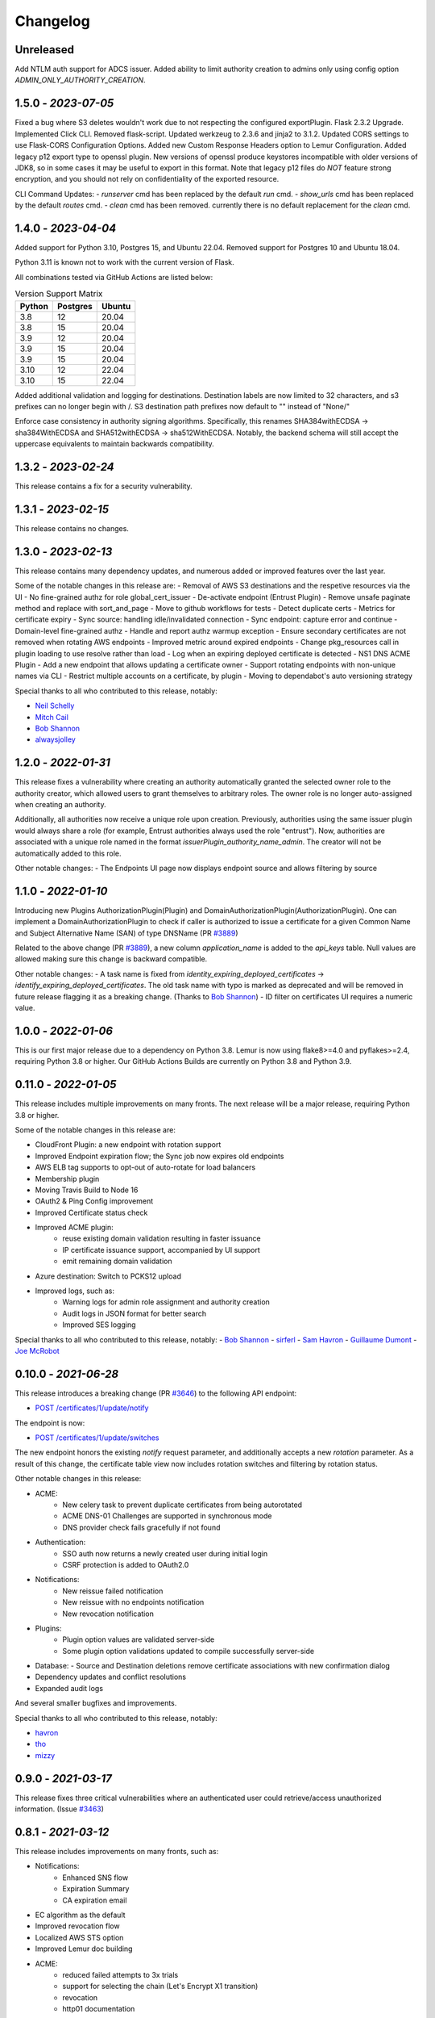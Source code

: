 Changelog
=========

Unreleased
~~~~~~~~~~~~~~~~~~~~
Add NTLM auth support for ADCS issuer.
Added ability to limit authority creation to admins only using config option `ADMIN_ONLY_AUTHORITY_CREATION`.


1.5.0 - `2023-07-05`
~~~~~~~~~~~~~~~~~~~~
Fixed a bug where S3 deletes wouldn't work due to not respecting the configured exportPlugin.
Flask 2.3.2 Upgrade.
Implemented Click CLI.
Removed flask-script.
Updated werkzeug to 2.3.6 and jinja2 to 3.1.2.
Updated CORS settings to use Flask-CORS Configuration Options.
Added new Custom Response Headers option to Lemur Configuration.
Added legacy p12 export type to openssl plugin. New versions of openssl produce keystores incompatible with older
versions of JDK8, so in some cases it may be useful to export in this format. Note that legacy p12 files do *NOT* feature
strong encryption, and you should not rely on confidentiality of the exported resource.

CLI Command Updates:
- `runserver` cmd has been replaced by the default `run` cmd.
- `show_urls` cmd has been replaced by the default `routes` cmd.
- `clean` cmd has been removed. currently there is no default replacement for the `clean` cmd.


1.4.0 - `2023-04-04`
~~~~~~~~~~~~~~~~~~~~
Added support for Python 3.10, Postgres 15, and Ubuntu 22.04.
Removed support for Postgres 10 and Ubuntu 18.04.

Python 3.11 is known not to work with the current version of Flask.

All combinations tested via GitHub Actions are listed below:

.. list-table:: Version Support Matrix
   :header-rows: 1

   * - Python
     - Postgres
     - Ubuntu
   * - 3.8
     - 12
     - 20.04
   * - 3.8
     - 15
     - 20.04
   * - 3.9
     - 12
     - 20.04
   * - 3.9
     - 15
     - 20.04
   * - 3.9
     - 15
     - 20.04
   * - 3.10
     - 12
     - 22.04
   * - 3.10
     - 15
     - 22.04

Added additional validation and logging for destinations.
Destination labels are now limited to 32 characters, and s3
prefixes can no longer begin with /.
S3 destination path prefixes now default to "" instead of "None/"

Enforce case consistency in authority signing algorithms. Specifically, this renames SHA384withECDSA -> sha384WithECDSA
and SHA512withECDSA -> sha512WithECDSA. Notably, the backend schema will still accept the uppercase equivalents to
maintain backwards compatibility.

1.3.2 - `2023-02-24`
~~~~~~~~~~~~~~~~~~~~
This release contains a fix for a security vulnerability.

1.3.1 - `2023-02-15`
~~~~~~~~~~~~~~~~~~~~
This release contains no changes.

1.3.0 - `2023-02-13`
~~~~~~~~~~~~~~~~~~~~
This release contains many dependency updates, and numerous added or improved features over the last year.

Some of the notable changes in this release are:
- Removal of AWS S3 destinations and the respetive resources via the UI
- No fine-grained authz for role global_cert_issuer
- De-activate endpoint (Entrust Plugin)
- Remove unsafe paginate method and replace with sort_and_page
- Move to github workflows for tests
- Detect duplicate certs
- Metrics for certificate expiry
- Sync source: handling idle/invalidated connection
- Sync endpoint: capture error and continue
- Domain-level fine-grained authz 
- Handle and report authz warmup exception
- Ensure secondary certificates are not removed when rotating AWS endpoints
- Improved metric around expired endpoints
- Change pkg_resources call in plugin loading to use resolve rather than load
- Log when an expiring deployed certificate is detected 
- NS1 DNS ACME Plugin
- Add a new endpoint that allows updating a certificate owner
- Support rotating endpoints with non-unique names via CLI
- Restrict multiple accounts on a certificate, by plugin
- Moving to dependabot's auto versioning strategy

Special thanks to all who contributed to this release, notably:

- `Neil Schelly <https://github.com/neilschelly>`_
- `Mitch Cail <https://github.com/mitchcail>`_
- `Bob Shannon <https://github.com/bobmshannon>`_
- `alwaysjolley <https://github.com/alwaysjolley>`_


1.2.0 - `2022-01-31`
~~~~~~~~~~~~~~~~~~~~

This release fixes a vulnerability where creating an authority automatically granted the selected owner role to the
authority creator, which allowed users to grant themselves to arbitrary roles. The owner role is no longer auto-assigned
when creating an authority.

Additionally, all authorities now receive a unique role upon creation. Previously, authorities using the same issuer
plugin would always share a role (for example, Entrust authorities always used the role "entrust"). Now, authorities
are associated with a unique role named in the format `issuerPlugin_authority_name_admin`. The creator will not be
automatically added to this role.

Other notable changes:
- The Endpoints UI page now displays endpoint source and allows filtering by source


1.1.0 - `2022-01-10`
~~~~~~~~~~~~~~~~~~~~

Introducing new Plugins AuthorizationPlugin(Plugin) and DomainAuthorizationPlugin(AuthorizationPlugin).
One can implement a DomainAuthorizationPlugin to check if caller is authorized to issue a certificate
for a given Common Name and Subject Alternative Name (SAN) of type DNSName (PR `#3889 <https://github.com/Netflix/lemur/pull/3889>`_)

Related to the above change (PR `#3889 <https://github.com/Netflix/lemur/pull/3889>`_), a new column `application_name`
is added to the `api_keys` table. Null values are allowed making sure this change is backward compatible.

Other notable changes:
- A task name is fixed from `identity_expiring_deployed_certificates` -> `identify_expiring_deployed_certificates`. The
old task name with typo is marked as deprecated and will be removed in future release flagging it as a breaking change.
(Thanks to `Bob Shannon <https://github.com/bobmshannon>`_)
- ID filter on certificates UI requires a numeric value.


1.0.0 - `2022-01-06`
~~~~~~~~~~~~~~~~~~~~

This is our first major release due to a dependency on Python 3.8.
Lemur is now using flake8>=4.0 and pyflakes>=2.4, requiring Python 3.8 or higher.
Our GitHub Actions Builds are currently on Python 3.8 and Python 3.9.


0.11.0 - `2022-01-05`
~~~~~~~~~~~~~~~~~~~~~

This release includes multiple improvements on many fronts.
The next release will be a major release, requiring Python 3.8 or higher.

Some of the notable changes in this release are:

- CloudFront Plugin: a new endpoint with rotation support
- Improved Endpoint expiration flow; the Sync job now expires old endpoints
- AWS ELB tag supports to opt-out of auto-rotate for load balancers
- Membership plugin
- Moving Travis Build to Node 16
- OAuth2 & Ping Config improvement
- Improved Certificate status check
- Improved ACME plugin:
    - reuse existing domain validation resulting in faster issuance
    - IP certificate issuance support, accompanied by UI support
    - emit remaining domain validation
- Azure destination: Switch to PCKS12 upload
- Improved logs, such as:
    - Warning logs for admin role assignment and authority creation
    - Audit logs in JSON format for better search
    - Improved SES logging

Special thanks to all who contributed to this release, notably:
- `Bob Shannon <https://github.com/bobmshannon>`_
- `sirferl <https://github.com/sirferl>`_
- `Sam Havron <https://github.com/havron>`_
- `Guillaume Dumont <https://github.com/dumontg>`_
- `Joe McRobot <https://github.com/JoeMcRobot>`_


0.10.0 - `2021-06-28`
~~~~~~~~~~~~~~~~~~~~~

This release introduces a breaking change (PR `#3646 <https://github.com/Netflix/lemur/pull/3646>`_) to the following API endpoint: 

- `POST /certificates/1/update/notify <https://lemur.readthedocs.io/en/latest/developer/index.html#lemur.certificates.views.Certificates.post>`_

The endpoint is now:

- `POST /certificates/1/update/switches <https://lemur.readthedocs.io/en/latest/developer/index.html#lemur.certificates.views.Certificates.post>`_

The new endpoint honors the existing `notify` request parameter, and additionally accepts a new `rotation` parameter. 
As a result of this change, the certificate table view now includes rotation switches and filtering by rotation status.


Other notable changes in this release:

- ACME:
    - New celery task to prevent duplicate certificates from being autorotated
    - ACME DNS-01 Challenges are supported in synchronous mode
    - DNS provider check fails gracefully if not found
- Authentication:
    - SSO auth now returns a newly created user during initial login
    - CSRF protection is added to OAuth2.0
- Notifications:
    - New reissue failed notification
    - New reissue with no endpoints notification
    - New revocation notification
- Plugins:
    - Plugin option values are validated server-side
    - Some plugin option validations updated to compile successfully server-side
- Database:
  - Source and Destination deletions remove certificate associations with new confirmation dialog
- Dependency updates and conflict resolutions
- Expanded audit logs

And several smaller bugfixes and improvements.

Special thanks to all who contributed to this release, notably:

- `havron <https://github.com/havron>`_
- `tho <https://github.com/tho>`_
- `mizzy <https://github.com/mizzy>`_


0.9.0 - `2021-03-17`
~~~~~~~~~~~~~~~~~~~~

This release fixes three critical vulnerabilities where an authenticated user could retrieve/access
unauthorized information. (Issue `#3463 <https://github.com/Netflix/lemur/issues/3463>`_)


0.8.1 - `2021-03-12`
~~~~~~~~~~~~~~~~~~~~

This release includes improvements on many fronts, such as:

- Notifications:
    - Enhanced SNS flow
    - Expiration Summary
    - CA expiration email
- EC algorithm as the default
- Improved revocation flow
- Localized AWS STS option
- Improved Lemur doc building
- ACME:
    - reduced failed attempts to 3x trials
    - support for selecting the chain (Let's Encrypt X1 transition)
    - revocation
    - http01 documentation
- Entrust:
    - Support for cross-signed intermediate CA
- Revised disclosure process
- Dependency updates and conflict resolutions

Special thanks to all who contributed to this release, notably:

- `peschmae  <https://github.com/peschmae>`_
- `atugushev  <https://github.com/atugushev>`_
- `sirferl   <https://github.com/sirferl>`_



0.8.0 - `2020-11-13`
~~~~~~~~~~~~~~~~~~~~

This release comes after more than two years and contains many interesting new features and improvements.
In addition to multiple new plugins, such as ACME-http01, ADCS, PowerDNS, UltraDNS, Entrust, SNS, many of Lemur's existing
flows have improved.

In the future, we plan to do frequent releases.


Summary of notable changes:

- AWS S3 plugin: added delete, get methods, and support for uploading/deleting acme tokens
- ACME plugin:
    - revamp of the plugin
    - support for http01 domain validation, via S3 and SFTP as destination for the acme token
    - support for CNAME delegated domain validation
    - store-acme-account-details
- PowerDNS plugin
- UltraDNS plugin
- ADCS plugin
- SNS plugin
- Entrust plugin
- Rotation:
    - respecting keyType and extensions
    - region-by-region rotation option
    - default to auto-rotate when cert attached to endpoint
    - default to 1y validity during rotation for multi-year browser-trusted certs
- Certificate: search_by_name, and important performance improvements
- UI
    - reducing the EC curve options to the relevant ones
    - edit option for notifications, destinations and sources
    - showing 13 month validity as default
    - option to hide certs expired since 3month
    - faster Permalink (no search involved)
    - commonName Auto Added as DNS in the UI
    - improved search and cert lookup
- celery tasks instead of crone, for better logging and monitoring
- countless bugfixes
    - group-lookup-fix-referral
    - url_context_path
    - duplicate notification
    - digicert-time-bug-fix
    - improved-csr-support
    - fix-cryptography-intermediate-ca
    - enhanced logging
    - vault-k8s-auth
    - cfssl-key-fix
    - cert-sync-endpoint-find-by-hash
    - nlb-naming-bug
    - fix_vault_api_v2_append
    - aid_openid_roles_provider_integration
    - rewrite-java-keystore-use-pyjks
    - vault_kv2


To see the full list of changes, you can run

    $ git log --merges --first-parent master         --pretty=format:"%h %<(10,trunc)%aN %C(white)%<(15)%ar%Creset %C(red bold)%<(15)%D%Creset %s" | grep -v "depend"


Special thanks to all who contributed to this release, notably:

- `peschmae  <https://github.com/peschmae>`_
- `sirferl   <https://github.com/sirferl>`_
- `lukasmrtvy  <https://github.com/lukasmrtvy>`_
- `intgr  <https://github.com/intgr>`_
- `kush-bavishi  <https://github.com/kush-bavishi>`_
- `alwaysjolley  <https://github.com/alwaysjolley>`_
- `jplana <https://github.com/jplana>`_
- `explody <https://github.com/explody>`_
- `titouanc <https://github.com/titouanc>`_
- `jramosf <https://github.com/jramosf>`_


Upgrading
---------

.. note:: This release will need a migration change. Please follow the `documentation <https://lemur.readthedocs.io/en/latest/administration.html#upgrading-lemur>`_ to upgrade Lemur.



0.7 - `2018-05-07`
~~~~~~~~~~~~~~~~~~

This release adds LetsEncrypt support with DNS providers Dyn, Route53, and Cloudflare, and expands on the pending certificate functionality.
The linux_dst plugin will also be deprecated and removed.

The pending_dns_authorizations and dns_providers tables were created. New columns
were added to the certificates and pending_certificates tables, (For the DNS provider ID), and authorities (For options).
Please run a database migration when upgrading.

The Let's Encrypt flow will run asynchronously. When a certificate is requested through the acme-issuer, a pending certificate
will be created. A cron needs to be defined to run `lemur pending_certs fetch_all_acme`. This command will iterate through all of the pending
certificates, request a DNS challenge token from Let's Encrypt, and set the appropriate _acme-challenge TXT entry. It will
then iterate through and resolve the challenges before requesting a certificate for each pending certificate. If a certificate
is successfully obtained, the pending_certificate will be moved to the certificates table with the appropriate properties.

Special thanks to all who helped with this release, notably:

- The folks at Cloudflare
- dmitryzykov
- jchuong
- seils
- titouanc


Upgrading
---------

.. note:: This release will need a migration change. Please follow the `documentation <https://lemur.readthedocs.io/en/latest/administration.html#upgrading-lemur>`_ to upgrade Lemur.

0.6 - `2018-01-02`
~~~~~~~~~~~~~~~~~~

Happy Holidays! This is a big release with lots of bug fixes and features. Below are the highlights and are not exhaustive.


Features:

* Per-certificate rotation policies, requires a database migration. The default rotation policy for all certificates is 30 days. Every certificate will gain a policy regardless of if auto-rotation is used.
* Adds per-user API Keys, allows users to issue multiple long-lived API tokens with the same permission as the user creating them.
* Adds the ability to revoke certificates from the Lemur UI/API, this is currently only supported for the digicert CIS and cfssl plugins.
* Allow destinations to support an export function. Useful for file system destinations e.g. S3 to specify the export plugin you wish to run before being sent to the destination.
* Adds support for uploading certificates to Cloudfront.
* Re-worked certificate metadata pane for improved readability.
* Adds support for LDAP user authentication

Bugs:

* Closed `#767 <https://github.com/Netflix/lemur/issues/767>`_ - Fixed issue with login redirect loop.
* Closed `#792 <https://github.com/Netflix/lemur/issues/792>`_ - Fixed an issue with a unique constraint was violated when replacing certificates.
* Closed `#752 <https://github.com/Netflix/lemur/issues/752>`_ - Fixed an internal server error when validating notification units.
* Closed `#684 <https://github.com/Netflix/lemur/issues/684>`_ - Fixed migration failure when null values encountered.
* Closes `#661 <https://github.com/Netflix/lemur/issues/661>`_ - Fixed an issue where default values were missing during clone operations.


Special thanks to all who helped with this release, notably:

- intgr
- SecurityInsanity
- johanneslange
- RickB17
- pr8kerl
- bunjiboys

See the full list of issues closed in `0.6 <https://github.com/Netflix/lemur/milestone/5>`_.

Upgrading
---------

.. note:: This release will need a migration change. Please follow the `documentation <https://lemur.readthedocs.io/en/latest/administration.html#upgrading-lemur>`_ to upgrade Lemur.



0.5 - `2016-04-08`
~~~~~~~~~~~~~~~~~~

This release is most notable for dropping support for python2.7. All Lemur versions >0.4 will now support python3.5 only.

Big thanks to neilschelly for quite a lot of improvements to the `lemur-cryptography` plugin.

Other Highlights:

* Closed `#501 <https://github.com/Netflix/lemur/issues/501>`_ - Endpoint resource as now kept in sync via an expiration mechanism. Such that non-existant endpoints gracefully fall out of Lemur. Certificates are never removed from Lemur.
* Closed `#551 <https://github.com/Netflix/lemur/pull/551>`_ - Added the ability to create a 4096 bit key during certificate creation. Closed `#528 <https://github.com/Netflix/lemur/pull/528>`_ to ensure that issuer plugins supported the new 4096 bit keys.
* Closed `#566 <https://github.com/Netflix/lemur/issues/566>`_ - Fixed an issue changing the notification status for  certificates without private keys.
* Closed `#594 <https://github.com/Netflix/lemur/issues/594>`_ - Added `replaced` field indicating if a certificate has been superseded.
* Closed `#602 <https://github.com/Netflix/lemur/issues/602>`_ - AWS plugin added support for ALBs for endpoint tracking.


Special thanks to all who helped with this release, notably:

- RcRonco
- harmw
- jeremyguarini

See the full list of issues closed in `0.5 <https://github.com/Netflix/lemur/milestone/4>`_.

Upgrading
---------

.. note:: This release will need a slight migration change. Please follow the `documentation <https://lemur.readthedocs.io/en/latest/administration.html#upgrading-lemur>`_ to upgrade Lemur.


0.4 - `2016-11-17`
~~~~~~~~~~~~~~~~~~

There have been quite a few issues closed in this release. Some notables:

* Closed `#284 <https://github.com/Netflix/lemur/issues/284>`_ - Created new models for `Endpoints` created associated AWS ELB endpoint tracking code. This was the major stated goal of this milestone and should serve as the basis for future enhancements of Lemur's certificate 'deployment' capabilities.
* Closed `#334 <https://github.com/Netflix/lemur/issues/334>`_ - Lemur not has the ability to restrict certificate expiration dates to weekdays.

Several fixes/tweaks to Lemurs python3 support (thanks chadhendrie!)

This will most likely be the last release to support python2.7 moving Lemur to target python3 exclusively. Please comment
on issue #340 if this negatively affects your usage of Lemur.

See the full list of issues closed in `0.4 <https://github.com/Netflix/lemur/milestone/3>`_.

Upgrading
---------

.. note:: This release will need a slight migration change. Please follow the `documentation <https://lemur.readthedocs.io/en/latest/administration.html#upgrading-lemur>`_ to upgrade Lemur.


0.3.0 - `2016-06-06`
~~~~~~~~~~~~~~~~~~~~

This is quite a large upgrade, it is highly advised you backup your database before attempting to upgrade as this release
requires the migration of database structure as well as data.


Upgrading
---------

Please follow the `documentation <https://lemur.readthedocs.io/en/latest/administration.html#upgrading-lemur>`_ to upgrade Lemur.


Source Plugin Owners
--------------------

The dictionary returned from a source plugin has changed keys from `public_certificate` to `body` and `intermediate_certificate` to chain.


Issuer Plugin Owners
--------------------

This release may break your plugins, the keys in `issuer_options` have been changed from `camelCase` to `under_score`.
This change was made to break an undue reliance on downstream options maintains a more pythonic naming convention. Renaming
these keys should be fairly trivial, additionally pull requests have been submitted to affected plugins to help ease the transition.

.. note:: This change only affects issuer plugins and does not affect any other types of plugins.


* Closed `#63 <https://github.com/Netflix/lemur/issues/63>`_ - Validates all endpoints with Marshmallow schemas, this allows for
    stricter input validation and better error messages when validation fails.
* Closed `#146 <https://github.com/Netflix/lemur/issues/146>`_ - Moved authority type to first pane of authority creation wizard.
* Closed `#147 <https://github.com/Netflix/lemur/issues/147>`_ - Added and refactored the relationship between authorities and their
    root certificates. Displays the certificates (and chains) next to the authority in question.
* Closed `#199 <https://github.com/Netflix/lemur/issues/199>`_ - Ensures that the dates submitted to Lemur during authority and
    certificate creation are actually dates.
* Closed `#230 <https://github.com/Netflix/lemur/issues/230>`_ - Migrated authority dropdown to an ui-select based dropdown, this
    should be easier to determine what authorities are available and when an authority has actually been selected.
* Closed `#254 <https://github.com/Netflix/lemur/issues/254>`_ - Forces certificate names to be generally unique. If a certificate name
    (generated or otherwise) is found to be a duplicate we increment by appending a counter.
* Closed `#275 <https://github.com/Netflix/lemur/issues/275>`_ - Switched to using Fernet generated passphrases for exported items.
    These are more sounds that pseudo random passphrases generated before and have the nice property of being in base64.
* Closed `#278 <https://github.com/Netflix/lemur/issues/278>`_ - Added ability to specify a custom name to certificate creation, previously
    this was only available in the certificate import wizard.
* Closed `#281 <https://github.com/Netflix/lemur/issues/281>`_ - Fixed an issue where notifications could not be removed from a certificate
    via the UI.
* Closed `#289 <https://github.com/Netflix/lemur/issues/289>`_ - Fixed and issue where intermediates were not being properly exported.
* Closed `#315 <https://github.com/Netflix/lemur/issues/315>`_ - Made how roles are associated with certificates and authorities much more
    explicit, including adding the ability to add roles directly to certificates and authorities on creation.



0.2.2 - 2016-02-05
~~~~~~~~~~~~~~~~~~

* Closed `#234 <https://github.com/Netflix/lemur/issues/234>`_ - Allows export plugins to define whether they need
    private key material (default is True)
* Closed `#231 <https://github.com/Netflix/lemur/issues/231>`_ - Authorities were not respecting 'owning' roles and their
    users
* Closed `#228 <https://github.com/Netflix/lemur/issues/228>`_ - Fixed documentation with correct filter values
* Closed `#226 <https://github.com/Netflix/lemur/issues/226>`_ - Fixes issue were `import_certificate` was requiring
    replacement certificates to be specified
* Closed `#224 <https://github.com/Netflix/lemur/issues/224>`_ - Fixed an issue where NPM might not be globally available (thanks AlexClineBB!)
* Closed `#221 <https://github.com/Netflix/lemur/issues/234>`_ - Fixes several reported issues where older migration scripts were
    missing tables, this change removes pre 0.2 migration scripts
* Closed `#218 <https://github.com/Netflix/lemur/issues/234>`_ - Fixed an issue where export passphrases would not validate


0.2.1 - 2015-12-14
~~~~~~~~~~~~~~~~~~

* Fixed bug with search not refreshing values
* Cleaned up documentation, including working supervisor example (thanks rpicard!)
* Closed #165 - Fixed an issue with email templates
* Closed #188 - Added ability to submit third party CSR
* Closed #176 - Java-export should allow user to specify truststore/keystore
* Closed #176 - Extended support for exporting certificate in P12 format


0.2.0 - 2015-12-02
~~~~~~~~~~~~~~~~~~

* Closed #120 - Error messages not displaying long enough
* Closed #121 - Certificate create form should not be valid until a Certificate Authority object is available
* Closed #122 - Certificate API should allow for the specification of preceding certificates
    You can now target a certificate(s) for replacement. When specified the replaced certificate will be marked as
    'inactive'. This means that there will be no notifications for that certificate.
* Closed #139 - SubCA autogenerated descriptions for their certs are incorrect
* Closed #140 - Permalink does not change with filtering
* Closed #144 - Should be able to search certificates by domains covered, included wildcards
* Closed #165 - Cleaned up expiration notification template
* Closed #160 - Cleaned up quickstart documentation (thanks forkd!)
* Closed #144 - Now able to search by all domains in a given certificate, not just by common name


0.1.5 - 2015-10-26
~~~~~~~~~~~~~~~~~~

* **SECURITY ISSUE**: Switched from use an AES static key to Fernet encryption.
  Affects all versions prior to 0.1.5. If upgrading this will require a data migration.
  see: `Upgrading Lemur <https://lemur.readthedocs.io/administration#UpgradingLemur>`_
